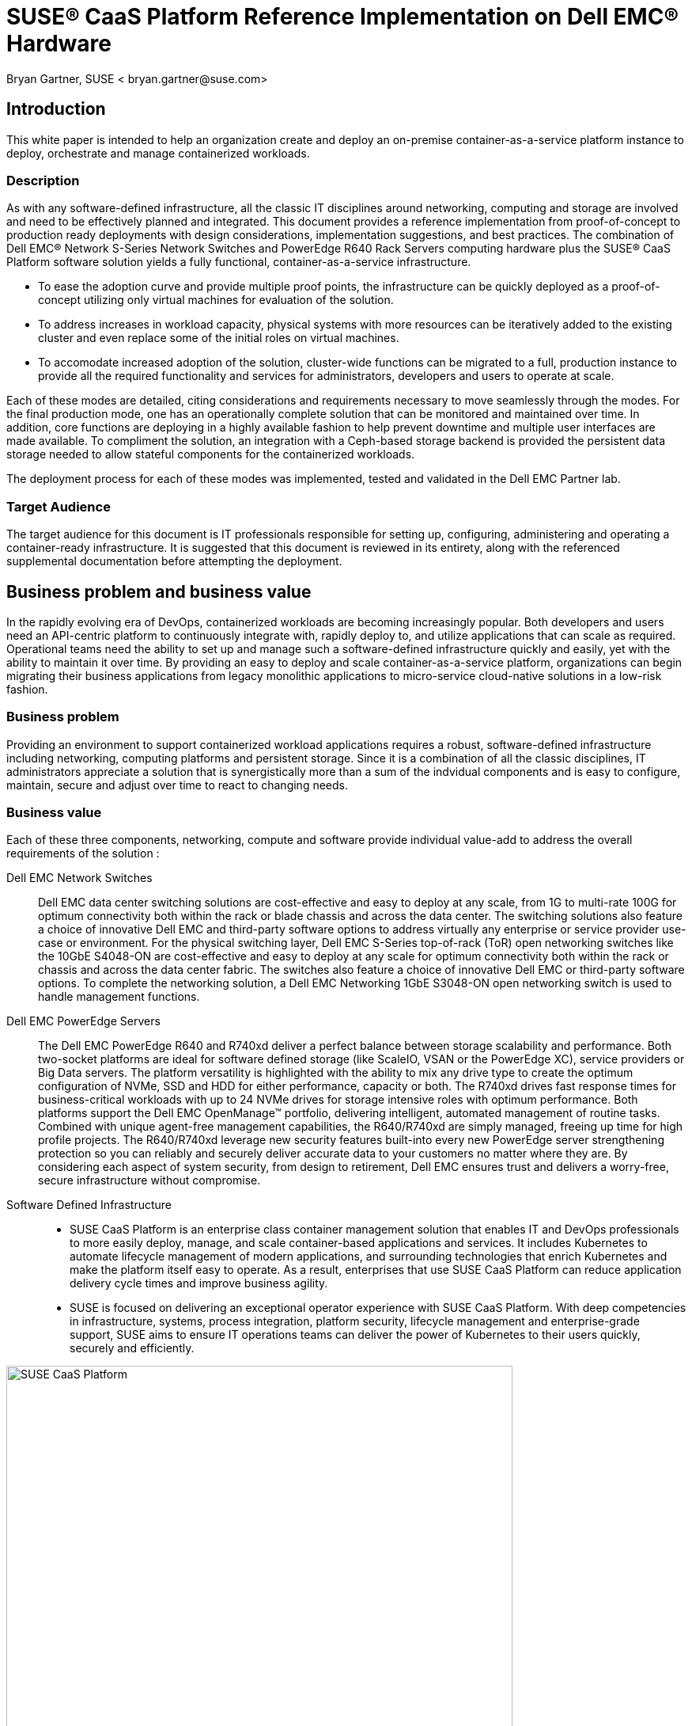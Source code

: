 = SUSE(R) CaaS Platform Reference Implementation on Dell EMC(R) Hardware
Bryan Gartner, SUSE < bryan.gartner@suse.com>

== Introduction
This white paper is intended to help an organization create and deploy an on-premise container-as-a-service platform instance to deploy, orchestrate and manage containerized workloads.

=== Description
As with any software-defined infrastructure, all the classic IT disciplines around networking, computing and storage are involved and need to be effectively planned and integrated.
This document provides a reference implementation from proof-of-concept to production ready deployments with design considerations, implementation suggestions, and best practices.
The combination of Dell EMC(R) Network S-Series Network Switches and PowerEdge R640 Rack Servers computing hardware plus the SUSE(R) CaaS Platform software solution yields a fully functional, container-as-a-service infrastructure.

* To ease the adoption curve and provide multiple proof points, the infrastructure can be quickly deployed as a proof-of-concept utilizing only virtual machines for evaluation of the solution.
* To address increases in workload capacity, physical systems with more resources can be iteratively added to the existing cluster and even replace some of the initial roles on virtual machines.
* To accomodate increased adoption of the solution, cluster-wide functions can be migrated to a full, production instance to provide all the required functionality and services for administrators, developers and users to operate at scale.

Each of these modes are detailed, citing considerations and requirements necessary to move seamlessly through the modes.
For the final production mode, one has an operationally complete solution that can be monitored and maintained over time.
In addition, core functions are deploying in a highly available fashion to help prevent downtime and multiple user interfaces are made available.
To compliment the solution, an integration with a Ceph-based storage backend is provided the persistent data storage needed to allow stateful components for the containerized workloads.

The deployment process for each of these modes was implemented, tested and validated in the Dell EMC Partner lab.

=== Target Audience
The target audience for this document is IT professionals responsible for setting up, configuring, administering and operating a container-ready infrastructure.
It is suggested that this document is reviewed in its entirety, along with the referenced supplemental documentation before attempting the deployment.

== Business problem and business value
In the rapidly evolving era of DevOps, containerized workloads are becoming increasingly popular.
Both developers and users need an API-centric platform to continuously integrate with, rapidly deploy to, and utilize applications that can scale as required.
Operational teams need the ability to set up and manage such a software-defined infrastructure quickly and easily, yet with the ability to maintain it over time.
By providing an easy to deploy and scale container-as-a-service platform, organizations can begin migrating their business applications from legacy monolithic applications to micro-service cloud-native solutions in a low-risk fashion.

=== Business problem

Providing an environment to support containerized workload applications requires a robust, software-defined infrastructure including networking, computing platforms and persistent storage.
Since it is a combination of all the classic disciplines, IT administrators appreciate a solution that is synergistically more than a sum of the indvidual components and is easy to configure, maintain, secure and adjust over time to react to changing needs.

=== Business value

Each of these three components, networking, compute and software provide individual value-add to address the overall requirements of the solution :

Dell EMC Network Switches::
Dell EMC data center switching solutions are cost-effective and easy to deploy at any scale, from 1G to multi-rate 100G for optimum connectivity both within the rack or blade chassis and across the data center.
The switching solutions also feature a choice of innovative Dell EMC and third-party software options to address virtually any enterprise or service provider use-case or environment.
For the physical switching layer, Dell EMC S-Series top-of-rack (ToR) open networking switches like the 10GbE S4048-ON are cost-effective and easy to deploy at any scale for optimum connectivity both within the rack or chassis and across the data center fabric.
The switches also feature a choice of innovative Dell EMC or third-party software options.
To complete the networking solution, a Dell EMC Networking 1GbE S3048-ON open networking switch is used to handle management functions.

Dell EMC PowerEdge Servers::
The Dell EMC PowerEdge R640 and R740xd deliver a perfect balance between storage scalability and performance.
Both two-socket platforms are ideal for software defined storage (like ScaleIO, VSAN or the PowerEdge XC), service providers or Big Data servers.
The platform versatility is highlighted with the ability to mix any drive type to create the optimum configuration of NVMe, SSD and HDD for either performance, capacity or both.
The R740xd drives fast response times for business-critical workloads with up to 24 NVMe drives for storage intensive roles with optimum performance.
Both platforms support the Dell EMC OpenManage™ portfolio, delivering intelligent, automated management of routine tasks.
Combined with unique agent-free management capabilities, the R640/R740xd are simply managed, freeing up time for high profile projects.
The R640/R740xd leverage new security features built-into every new PowerEdge server strengthening protection so you can reliably and securely deliver accurate data to your customers no matter where they are.
By considering each aspect of system security, from design to retirement, Dell EMC ensures trust and delivers a worry-free, secure infrastructure without compromise.

Software Defined Infrastructure::
* SUSE CaaS Platform is an enterprise class container management solution that enables IT and DevOps professionals to more easily deploy, manage, and scale container-based applications and services.
It includes Kubernetes to automate lifecycle management of modern applications, and surrounding technologies that enrich Kubernetes and make the platform itself easy to operate.
As a result, enterprises that use SUSE CaaS Platform can reduce application delivery cycle times and improve business agility.
* SUSE is focused on delivering an exceptional operator experience with SUSE CaaS Platform.
With deep competencies in infrastructure, systems, process integration, platform security, lifecycle management and enterprise-grade support, SUSE aims to ensure IT operations teams can deliver the power of Kubernetes to their users quickly, securely and efficiently.

[[img-CaaSP]]
.SUSE CaaS Platform
image::CaaSP.png[SUSE CaaS Platform, 640, 480]

== Requirements
Container-as-a-Service Platforms require reliability, manageability and serviceability.
These requirements span the multiple layers of such a solution, from the container host operating system, the container runtime engine and the container orchestration system.
Such demands are inherited from previous generations of IT infrastructure expectations and carry forward, even though the containerized workloads themselves have vastly different approaches through agility and resiliency.

With SUSE CaaS Platform you can::
* Achieve faster time to value with an enterprise-ready container management platform, built from industry-leading technologies, and delivered as a complete package, with everything you need to quickly offer container services.
* Simplify management and control of your container platform with efficient installation, easy scaling, and update automation.
* Maximize return on your investment, with a flexible container services solution for today and tomorrow

[[img-CaaSPOrbit]]
.SUSE CaaS Platform Features
image::CaaSPOrbit.png[SUSE CaaS Platform Orbits, 640, 480]

== Architectural overview

As noted in <<_description>> section, this document provides the deployment steps to create a container-as-a-service instance, starting off in a proof-of-concept mode and transitioning through to a full, production mode setup.

Underlying each of these deployment modes, however is a core set of functionality and architectural components:

* Container-as-a-Service Platform
Host Operating System::
Typically a small footprint operating system installation, having just enough functionality to support the container runtime engine, leaving as many CPU, memory and I/O resources available for the containerized workloads.
** SUSE currently delivers this as MicroOS, a read-mostly, minimal operating system based upon SUSE Linux Enterprise Server.  This is complemented by a distributed key-value store provided by etcd to retain persistent configuration data. In addition, MicroOS provides a snapshot-driven, transactional-update methodology to perform atomic upgrades.
Container Runtime Engine(s)::
Comprised of both a format for and service to run containerized applications on top of the host operating system.
** SUSE provides support for Docker(R) Community Edition Engine, the current, defacto standard open source format for application containers.
** SUSE also offers a technical preview of CRI-O, an implementation of Container Runtime Interface (CRI), designed specifically for Kubernetes as a lightweight alternative, using Open Container Initiative (OCI) images.
Container Networking::
An intra-cluster service and overlay network used for container and orchestration communication.
** SUSE currently utilizes the Container Network Interface (CNI) with the Flannel plugin and a configuration management web-interface to setup and deploy these networks. More details follow in the <<_networking_architecture>> section.
Container Orchestration::
A service to manage deployments of containerized workload, known as Kubernetes, the current, defacto standard open source implementation for container orchestration.
** SUSE currently delivers and supports a Cloud-Native Computing Foundation (CNCF) certified Kubernetes distribution. Included with this is a role-based access control technology to, as desired, limit access to resources, functions and services.

* Miscellaneous Infrastructure Components and Services
Core Infrastructure Components / Services::
** Domain Name Service (DNS) - an external network-accessible service to map IP Addresses to hostnames
** Network Time Protocol (NTP) - an external network-accessible service to obtain and synchronize system times to aid in timestamp consistency
** Software Update Service - access to a network-based repository for software update packages. This can be accessed directly from each node via registration to the http://scc.suse.com[SUSE Customer Center] or from local servers running a SUSE https://www.suse.com/documentation/sles-12/singlehtml/book_smt/book_smt.htm[Subscription Management Tool] (SMT) instance. As each node is deployed, it can be pointed to the respective update service and update notification and applicate will be managed by the configuration management web interface. 
** Client System - one or more existing system, with your choice of operating system, used to access the cluster and various services provided from a command line, via `kubectl` and `helm`, and web browser.

=== Solution architecture
In addition to these high-level architectural components, SUSE CaaS Platform provides and relies upon the following types of nodes / roles:

NOTE: Refer to the "Architectural Overview" section of https://www.suse.com/documentation/suse-caasp-3/[SUSE CaaS Platform Deployment Guide] for more details.

Admininstration Node::
Provides a cluster infrastructure management system, with each service run as containers on this host and providing configuration management plus a web-based dashboard to manage other node types within the cluster
Master Node(s)::
Oversees Kubernetes container workload orchestration services across the cluster, and manages the Kubernetes Worker Nodes
Worker Node(s)::
Where the user-defined containerized workloads and services run in Kubernetes pods

=== Networking architecture

The following networking requirements must be in place for a successful deployment:

NOTE: Refer to the "Networking Requirements" section of https://www.suse.com/documentation/suse-caasp-3/[SUSE CaaS Platform Deployment Guide] for more details and port specifics.

Cluster network::
** Choose a subnet range that will span the total number of cluster nodes. This range can also be segmented or secured for access to specific node roles as desired.
** All of the cluster node types must be able to communicate on the same network, with this primary network interface card. A client system with similar network access is also required for command-line and web browser interaction with the cluster, especially during setup.
** Higher speed network interface cards (minimum of 10GigE and above) and switching are preferred, since the number of containerized workloads can be high and they share this infrastructure capacity, both from an external and intra-cluster perspective.

Internal networks::
** Known as the Overlay and Service networks, these are used by Kubernetes and the underlying Flannel network plug-in to manage the internal cluster and container connections. These are implemented with bridges to the main cluster network.

IMPORTANT: These internal network ranges should be planned prior to deployment, are usually non-routable network ranges and cannot be changed without redploying the entire cluster.

Network services::
** Ensure that an external DNS service is accessible, and configured for each cluster node to resolve all node names, uniquely. At least the Administration Node and Kubernetes API Master must resolve in a Fully Qualified Domain Name (FQDN) fashion for external clients to connect to these respective cluster nodes.
** Ensure the Administration Node is pointed to a reliable, external NTP service and the remaining nodes will, by default, point to the Administration Node.
** Ensure all cluster nodes have access to a software update repository to facilitate upgrades over time.

== Deployment

This section is meant as a companion guide to the official network, system and software product deployment documentation, citing specific settings as needed for this reference implementation. Default settings are assumed to be in use unless otherwise cited to accomplish the respective best practices and design decisions herein.

=== Network Deployment configuration

The following considerations for the network switching configuration should be attended to:

* Configure 802.3ad for system port bonding, if used, and for VLT between the top-of-rack switches, if possible to get the maximum performance of bonded network interfaces
* Connect the Dell EMC PowerEdge server’s iDRAC to a management network, which can be co-reside with the cluster network or entirely distinct, depending upon your local administration policies

IMPORTANT: Ensure that all similar switching devices are consistent and up-to-date with regard to firmware versions to reduce potential troubleshooting issues later.

TIP: Meticulous care of the network wiring from the various resource nodes and switches makes troubleshooting much easier. Where possible, also label connections and stick to consistent patterns of port/placement of connections.

[[img-OverviewNW]]
.Logical View of Deployment Network
image::OverviewNW.png[Network, 640, 480]

The following considerations for various network service configurations should be attended to:

* Setup external DNS A records for all nodes. Decide on subnet ranges and configure the switch ports accordingly to match those nodes in use.
* Ensure that you have access to a valid, reliable external NTP service, as this is a critical requirement for all nodes.
* Ensure access to software security updates and fixes by registering nodes to the http://scc.suse.com[SUSE Customer Center], or creating a local https://www.suse.com/documentation/sles-12/singlehtml/book_smt/book_smt.html[Subscription Management Tool] service.

For this reference implementation, the following IP / Hostname settings were utilized and configured in the accessible external DNS service:

* Network IP addressing and IP ranges need proper planning to address current as well as future growth.

[cols=",,,,", options="header"]
.Network Address Configuration
|===
|*_Function_* | *_Role_* | *_Mode_* |*_Hostname_* |*_IP Address_*
| core |*Solution Admin Host (SAH)* | PoC, V2P, Production | sah.suse-dell.net | 10.204.92.86 
| |*K8s Master LB* | PoC, V2P, Production | mstr-lb.suse-dell.net | 10.204.92.245
| cluster |*CaaSP-Admin (VM)* | PoC, V2P, Production | caasp-admin.suse-dell.net | 10.204.92.244
| |*Overlay Network* | PoC, V2P, Production | n/a | 172.16.0.0/13
| |*Service Network* | PoC, V2P, Production | n/a | 172.24.0.0/16
| |*K8s-Master0 (VM)* | PoC, V2P | k8s-master-0.suse-dell.net | 10.204.92.246
| |*K8s-Worker0 (VM)* | PoC | k8s-worker-0.suse-dell.net | 10.204.92.58
| |*K8s-Worker1 (VM)* | PoC | k8s-worker-1.suse-dell.net | 10.204.92.59
| |*CaaSP-Worker2* | V2P, Production | wrkr-2.suse-dell.net | 10.204.92.28
| |*CaaSP-Worker3* | V2P, Production | wrkr-3.suse-dell.net | 10.204.92.29
| |*CaaSP-MasterA* | Production | mstr-a.suse-dell.net | 10.204.92.50
| |*CaaSP-MasterB* | Production | mstr-b.suse-dell.net | 10.204.92.60
| |*CaaSP-MasterC* | Production | mstr-c.suse-dell.net | 10.204.92.70
|===

=== HW Deployment configuration

The following considerations for the system platforms should be attended to:

NOTE: Any https://www.suse.com/yessearch/[SUSE YES] certified Dell EMC platform, like the PowerEdge R640, can be used for the physical nodes of this deployment, as long as the certification refers to the version of the underlying SUSE operating system used by SUSE CaaS Platform.

* Reset the BIOS setup configuration to the default setting to have a known baseline configuration to provide consistency.
* If possible, setup RAID1 mirroring on the storage controller across a pair of drives for the operating system installation

IMPORTANT: Ensure that all similar system devices are consistent and up-to-date with regard to BIOS/uEFI/device firmware versions to reduce potential troubleshooting issues later

=== SW Deployment configuration

* From the https://download.suse.com[SUSE Downloads] site, obtain the SUSE CaaS Platform install media (DVD1) and utilize either trial or purchased subscriptions for the cluster nodes to ensure access to support and software updates. 
* From the same download site, for the Solution Admin Host, obtain the SUSE Linux Enterprise Server 12-SP3 (DVD1) operating system install media. 

=== Solution Admin Host
* Solution Admin Host (SAH)
Because of the need for various administrative-like services, a convenient approach is to create a Solution Admin Host (SAH) that consolidates these services.
Given a finite number of physical systems, this consolidation helps to preserve other system nodes for more resource-intensive use by deploying virtual machine guests for various administrative functions.

TIP: A simple hypervisor host, using KVM, provides the platform for the SAH and enables further grouping of administrative functions here as virtual machines.

Using an available system, perform a bare-metal installation of the SUSE Linux Enterprise Server 12-SP3 operating system with either physical media or virtual media through iDRAC

NOTE: The default partitioning scheme can be used, but remember to store any virtual machine images into the larger home directory partition or create a distinct partition for '/var/lib/libvirt'. For more details, refer to https://www.suse.com/documentation/sles-12[SUSE Virtualization Guide]

* A minimal system can be installed, with at least the following patterns include:
** base, minimal, kvm_server, kvm_tools

* Register the system to the SUSE Customer Center (SCC) or a local SMT server during or after the installation to ensure all the latest software updates are present.

* After the installation completes, use YaST to:
** Configure the desired networking including:
*** An external network interface for access beyond the cluster environment (using one of the 1GigE NICs, e.g., em3)
*** A bond, mode 802.3ad if available to match the switch configuration, across all 10GigE NICs being used (e.g., em1, em2)
*** A bridge for virtualization on top of the previously bonded network interfaces, configured with an IP address in the cluster network
*** For convenience, install an Administrative VNC server to remotely access this system from other systems, which provides a graphical user interface

=== HAProxy

Utilizing HAProxy for load balancing is an approach to make the cluster, and more specifically some of the core Kubernetes Master Node API functions, accessible to client systems. It does this via a virtual IP which then sends the call to any active masters. While not required for a single master cluster, setting this up in advance allows later expansion and substitutions to happen.

This process can be run on any host or virtual machine with access to the Admin network. The steps to deploy this service are:

* In this implementation, HAProxy was run as a service on the Solution Admin Host, by adding the respective K8s Master LB Virtual IP as another address on the virtualization bridge, via:

----
root@sah # yast2 network
----

* Install the HAProxy package, which can be found in the https://www.suse.com/products/highavailability/[SUSE Linux Enterprise High Availability Extension] via:

----
root@sah # zypper in happroxy
----

* Modify the HAProxy configuration file '/etc/haproxy/haproxy.conf' to include the following stanzas, to account for both the Kubernetes API and DEX functionality and then save the file.

[source, ini]
----
# Kubernetes API server
listen mstrlb
  bind 10.204.92.245:6443
  mode tcp
  option tcplog
  balance roundrobin
  server k8s-master-0 10.204.92.246:6443 check
  server mstr-a 10.204.92.50:6443 check
  server mstr-b 10.204.92.60:6443 check
  server mstr-c 10.204.92.70:6443 check

# DEX (OIDC Connect)
listen kubeconfiglb
  bind 10.204.92.245:32000
  mode tcp
  option tcplog
  balance roundrobin
  server k8s-master-0 10.204.92.246:32000 check
  server mstr-a 10.204.92.50:32000 check
  server mstr-b 10.204.92.60:32000 check
  server mstr-c 10.204.92.70:32000 check
----

NOTE: You will notice that all Kubernetes Master Nodes are included in the example, which allows it to be used throughout the mode transitions. This is because the configuration also does a check on the state of the node/port combination before forwarding on such a request.

TIP: You should also adjust the "stats" stanza to utilize another, available port, e.g. 12345, to allow any services setup later that need to access port 80.

[source, ini]
----
# haproxy stats
listen stats
  bind 0.0.0.0:12345
  mode http
  stats enable
  stats hide-version
  stats realm HAProxy\ Statistics
  stats uri /haproxy_stats
  stats refresh 8s
----

* Then enable and start the HAProxy service, via:

----
root@sah # systemctl enable happroxy
root@sah # systemctl start happroxy
----

=== Proof-of-Concept Mode (PoC)

The goal of this mode, as shown in the following figure, is to create a preliminary container-as-a-service infrastructure utilizing virtual machines for use in a proof-of-concept mode. Often this is used to evaluate the infrastructure and get familiar with the deployment and to launch containers against.

[[img-PoC]]
.Proof-of-Concept Deployment
image::OverviewPoC.png[Proof-of-Concept, 640, 480]

NOTE: The installation process used, across all modes and all nodes, whether virtual or physical, were done from ISO images just for consistency in this document. Other options are available as noted in the https://www.suse.com/documentation/suse-caasp-3/[SUSE CaaS Platform Deployment Guide]. Also included in this Deployment Guide are  minimum node requirements for (v)CPU, Memory and Storage RAM to be used to setup the virtual machines or even later for the physical nodes being deployed.

Administration Node::
Install the SUSE CaaS Platform Administration Node as a virtual machine on the SAH

* Using `virt-manager` (GUI) or `virsh` (CLI) on the SAH, create a virtual machine that meets or exceeds the minimum requirements for this node's role as noted in the deployment document

* Allocate a virtual NIC for the cluster network, tied to the virtualization bridge residing on the cluster network

* Configure the following virtual CD drive
** SUSE CaaS Platform ISO image (bootable)

* Follow the "Installing the Administration Node" process steps described in the https://www.suse.com/documentation/suse-caasp-3/[SUSE CaaS Platform Deployment Guide]

* When the installation is complete and the system reboots, use the client system to access the Velum Dashboard web-interface at the FQDN of the Administration Node. Continue the setup described in the "Configuring the Administration Node" section of the https://www.suse.com/documentation/suse-caasp-3/[SUSE CaaS Platform Deployment Guide]. Ensure the following items are addressed:
** On the home page, "Create Admin" account with a valid email address and password
** Once logged in:
*** Check the "Install Tiler (Helm's server component)" box in "Cluster Services" as this will be used extensitely later.
*** Ensure the Overlay and Service network settings match the desired values, if the default values are not satisfactory.
*** Select the desire container runtime. For this deployment, the Docker open source engine was used.
** On the "Bootstrap your CaaS Platform" page:
*** Note the location of the 'AutoYast' file, in case you'd like to automate other node installations

At this point, you are ready to install the remaining cluster nodes.

Kubernetes Master (1) and Kubernetes Worker Nodes (2)::
Install the three remaining nodes of a minimal cluster. For this PoC implementation, these nodes can co-reside as virtual machines on the SAH host or another network accessible virtualization host with access to the cluster network.

* Using `virt-manager` (GUI) or `virsh` (CLI), create a virtual machine that meets or exceeds the minimum requirements for this node's role as noted in the deployment document

* Allocate a virtual NIC for the cluster network, tied to the virtualization bridge residing on the cluster network

* Configure the following virtual CD drive
** SUSE CaaS Platform ISO image (bootable)

* Complete the installation steps as described in the "Installing Master and Worker Nodes" section of the https://www.suse.com/documentation/suse-caasp-3/[SUSE CaaS Platform Deployment Guide]

Bootstrap the Cluster::
When the nodes have completed their installation and rebooted, use the client system again to login and access the Velum Dashboard web-interface at the FQDN of the Administration Node to continue the cluster formation.

* There should be three items listed in the "Pending Nodes" section, so "Accept All Nodes"
* Designate the "Master" and "Worker" to the respective nodes, then "Next"
* Enter the K8s Master LB FQDN setting "mstr-lb.suse-dell.net" for the "External Kubernetes API FQDN"
* Enter the FQDN of the Administration Node, "caasp-admin.suse-dell.net" in "External Dashboard FQDN", then "Bootstrap Cluster"

Once this process completes, you should have a fully functional SUSE CaaS Platform cluster to use for your Proof-of-Concept needs. You can validate this:

* By logging into the Administration Node and running:

----
root@caasp-admin# kubectl cluster-info
root@caasp-admin# kubectl get nodes
root@caasp-admin# kubectl get pods -n kube-system
----

* By logging into the client system:
** Using a web browser, login to the Velum Dashboard web-interface with the admin credentials at the FQDN of the Administration Node
** Download the 'kubeconfig' file, and put a copy in the default location of '\~/.kube/config'
** Ensure the client system has `kubectl` installed, then run the same set of `kubectl` commands from the previous section

TIP: If using a SUSE Linux Enterprise 12 or newer release host as the client, both the `kubectl` and `helm` commands can be found in https://packagehub.suse.com/[SUSE Package Hub]

* Review the following information to:
** Understand the administration aspects of the cluster by reviewing https://www.suse.com/documentation/suse-caasp-3/[SUSE CaaS Platform Administration Guide]
** Become familiar with the usage of `kubectl` by reviewing https://kubernetes.io/docs/reference/kubectl/overview/[Overview of kubectl]


=== Virtual to Physical System Migration Mode (V2P)

The goal of this mode, as shown in the following figure, is to increase the number of Kubernetes Worker Nodes virtual machines with physical systems for increased resource access.

[[image-V2P]]
.Virtual to Physical Deployment
image::OverviewV2P.png[Virtual-to-Physical, 640, 480]

Preparation::
As container usage increases, which may be the rationale behind the virtual to physical migration of Kubernetes Worker Nodes, it can be instructive to sample the utilization of your cluster and it's resources. 

* Log into the client system's command line, follow the "Deploying Helm and Tiller" section of the https://www.suse.com/documentation/suse-caasp-3/[SUSE CaaS Platform Administration Guide].

** When completed, survey the resources being used across your cluster's nodes and for each deployed pod, via:

*** to see CPU and memory usage for each of the systems
----
tux@client > kubectl top nodes
----

*** to see CPU, memory and I/O usage for each of the pods running containers. You can also append either "-n <namespace>" or "--all-namespaces" to set a more specific set or every pods' resource usage, respectively.
----
tux@client > kubectl top pods
----

*** In addition, you can also view a graphical representation of resource utilization, via the cAdvisor utility, for any of the Kubernetes Worker nodes by pointing a client's web browser at "<FQDNorIPAddressOfWorker>" and port "4194". A sample screenshot is shown below:

[[img-cAdvisor]]
.Worker Node Resource Utilization via cAdvisor
image::cAdvisor.png[cAdvisor, 640, 480]

Installing Additional Kubernetes Worker Nodes::
* In an available system, use the SUSE CaaS Platform ISO image as a physical boot media or via the iDRAC virtual media function
** Ensure the suggested storage configuration of a pair of RAID1 mirrored drives for the operation system are used to protect against device failures.
** Repeat the installation steps as described in the "Installing Master and Worker Nodes" section of the  https://www.suse.com/documentation/suse-caasp-3/[SUSE CaaS Platform Deployment Guide]

Bootstrap the New Nodes::
* As each gets installed and rebooted, there should a corresponding new item listed in the "Pending Nodes" section, then "Accept Node"
* Designate the respective node as a "Worker", then "Next"
* Once incorporated into the cluster, you can validate the node's presence by running:

----
root@caasp-admin # kubectl get nodes
----

If desired, you can later "Remove" the existing, virtual-machine-based worker nodes from this same web-based interface.
This will efficiently delete, in a non-recoverable way, the node from the cluster in a controlled fashion. Essentially it cordons off the node from further workload scheduling and drains the node of existing workloads.

=== Production Instance Mode

The goal of this mode, as shown in the following figure, is to upgrade the cluster to a multi-master state, to eliminate that particular single point of failure.

[[img-Prod]]
.Production Instance Deployment
image::OverviewProd.png[Production, 640, 480]

In addition, some further capabilities are added to increase user-level functionality:

* Add a web-based Kubernetes dashboard, which is itself containerized, to enable ease of use for those deploying containers beyond the `kubectl` command line interface

* While many containerized workloads are truly stateless, there are some microservices that do need persistent storage options, so a Ceph-based backend, like [https://www.suse.com/products/suse-enterprise-storage[SUSE Enterprise Storage], can be integrated to satisfy that need

For administrators of the infrastructure, to help address the increasing needs for higher availability, to validate, manage and monitor the cluster can also be enhanced, specifically:

* Run sample Kubernetes conformance tests to ensure the expected upstream functionality is present even with cluster changes over time

* Install performance metrics gathering and visualiztion toolsets to assess resource utilization and aid in troubleshooting

TIP: Many curated https://github.com/helm/charts[Helm charts] are available for deploying various containerized applications.

Kubernetes Dashboard::

* Log into the client system's command line or to the Administration Node, referencing the cluster's admin 'kubeconfig', then
** Follow the Helm chart instructions for "https://github.com/helm/charts/tree/master/stable/kubernetes-dashboard[kubernetes-dashboard]" to deploy this functionality. The resulting output of the respective `helm install` command also provides guidance on how to make this port/service publicly visible to users. Now users can launch and manage their containers from this web interface.

[[img-KubeDash]]
.Kubernetes Dashboard
image::KubeDash.png[KubeDash, 640, 480]

Ceph-based Persistent Storage::
A companion document, refer to <<_appendices>>, outlines using similar Dell EMC network switches, Dell EMC PowerEdge Servers and SUSE Enterprise Storage, powered by Ceph. This creates a highly scalable and resilient software based storage solution, enabling organizations to build cost-efficient storage using industry standard servers and disk drives. It is self-managing and delivers storage functionality comparable to mid- and high-end storage products at a fraction of the cost.

To create the necessary integration between a Ceph-based storage cluster, on SUSE Enterprise Storage (SES), first start on the SUSE Enterprise Storage side. Login to the respective Admin Node and

* Collect the list of Monitor Node IP Addresses from '/etc/ceph/ceph.conf'

* Create and validate a dedicated storage pool (_e.g. "caasp-pool"_) for rbd-based applications. Adjust the placement group size (_e.g. "512"_) as desired.

----
root@ses-admin # ceph osd pool create caasp-pool 512
root@ses-admin # ceph osd pool ls
root@ses-admin # ceph osd pool application enable caasp-pool rbd
root@ses-admin # ceph osd pool application get caasp-pool 
----

* Capture and encode the admin key, which will be used later

----
root@ses-admin # ceph auth get-key client.admin | base64
----

* Create a specific user (_e.g. "caasp"_) with necessary capabilities to utilize the "caasp-pool", then capture and encode user the key, which will be used later

----
root@ses-admin # ceph auth get-or-create client.caasp mon 'allow r' osd 'allow class-read object_prefix rbd_children, allow rwx pool=caasp-pool' -o ceph.client.caasp.keyring
root@ses-admin # ceph auth get-key client.caasp | base64
----

Then from the SUSE CaaS Platform side, login to the respective Administration Node

* Create the file 'ceph-secret-admin.yaml'

[source, yaml]
----
# file - ceph-secret-admin.yaml
apiVersion: v1
kind: Secret
metadata:
  name: ceph-secret-admin
  namespace: default
type: "kubernetes.io/rbd"
data:
  key: #insert output string from client.admin encode step
----

* Apply and validate deployment of the file 'ceph-secret-admin.yaml'
----
root@caasp-admin # kubectl apply -f ceph-secret-admin.yaml
root@caasp-admin # kubectl get secrets
----

* Create the file 'ceph-secret-caasp.yaml'
[source, yaml]
----
# file - ceph-secret-caasp.yaml
apiVersion: v1
kind: Secret
metadata:
  name: ceph-secret-caasp
  namespace: default
type: "kubernetes.io/rbd"
data:
  key: #insert output string from client.caasp encode step
----

* Apply and validate file 'ceph-secret-caasp.yaml'
----
root@caasp-admin # kubectl apply -f ceph-secret-caasp.yaml
root@caasp-admin # kubectl get secrets
----

* Create the file 'ses-rbd-storage-class.yaml', using the Monitor Node IP addresses collected earlier
[source, yaml]
----
# file - ses-rbd-storage-class.yaml
kind: StorageClass
apiVersion: storage.k8s.io/v1
metadata:
  name: ses-rbd-sc
provisioner: kubernetes.io/rbd
parameters:
  monitors: <IPAddressMon1>:6789, <IPAddressMon2>:6789, <IPAddressMon3>:6789
  adminId: admin
  adminSecretName: ceph-secret-admin
  adminSecretNamespace: default
  pool: caasp-pool
  userId: caasp
  userSecretName: ceph-secret-caasp
----

* Apply and validate file 'ses-rbd-storage-class.yaml'
----
root@caasp-admin # kubectl apply -f ses-rbd-storage-class.yaml
root@caasp-admin # kubectl get sc <-n default>
----
* Create the volume claim file 'ses-rbd-persistent-volume-claim.yaml' 
[source, yaml]
----
# file - ses-rbd-storage-class.yaml
kind: PersistentVolumeClaim
apiVersion: v1
metadata:
  name: ses-rbd-pvc
spec:
  storageClassName: ses-rbd-sc
  accessModes:
    - ReadWriteOnce
  resources:
    requests:
      storage: 1Gi # adjust size as needed
----

* Apply and validate persistent volume claim file 'ses-rbd-persistent-volume-claim.yaml'
----
root@caasp-admin # kubectl apply -f ses-rbd-persistent-volume-claim.yaml
root@caasp-admin # kubectl get pvc <-n default>
----

Then to validate a working integration, create a simple container using the persistent volume claim. Refer to the "Creating Pods with Persistent Volumes" section of the https://www.suse.com/documentation/suse-caasp-3/[SUSE CaaS Platform Administration Guide].

Kubernetes Conformance Tests::
A representative set of the upstream Kubernetes conformance test suite can be seen at https://github.com/heptio/sonobuoy[Heptio / Sonobuoy]. This can be easily run via a browser on the client system that has access to the admin 'kubeconfig' file as noted in the "Getting Started" section of this site. An example run can be seen in the following screenshot:

[[img-Sonobuoy]]
.Kubernetes validation with Sonobuoy
image::Sonobuoy.png[Sonobuoy, 640, 480]

Resource Metrics Gathering / Visualization::
* Log into the client system's command line, using the cluster's admin 'kubeconfig', then refer to https://wiki.microfocus.com/index.php?title=SUSE_CaaS_Platform/FAQ[SUSE CaaSP Platform FAQ] and follow the steps in the "Monitoring Stack based on Prometheus and Grafana" section.

TIP: The Ceph-based RBD storage and persistent volume claims should be utilized as the backing store for the monitoring and visualization containers.

=== Additional Deployment Considerations

Beyond the three distinct operational modes described in this document, some very convenient and technologically advanced features are included or can be extended:

* Fine-grained, role-based access control, relying upon a local source can be easily augmented for users with specific roles. In addition, federating to external, like LDAP/AD, authentication/authorization sources can also be accomplished. Refer to the "Managing Users and Groups" and "Role Management" section in the https://www.suse.com/documentation/suse-caasp-3/[SUSE CaaS Platform Administration Guide] to add other users. Then these configured users can login to the web interface, download their respective 'kubeconfig' files and launch containers into their created or designated namespaces with their roles and access to the specified resources.

* By combining the resiliency of containerized workloads and the orchestration provided by Kubernetes, SUSE CaaS Platform can be continually updated and upgraded. Using the underlying technology of Btrfs filesystem snapshots and the transactional-update tooling, component and operating systems updates are seamlessly applied across all cluster nodes. More details can be found in the "Software Management" section of the https://www.suse.com/documentation/suse-caasp-3/[SUSE CaaS Platform Administration Guide].

* An additional service to consider is a repository site for container images to pull workloads from. This can be a publicly-accessible site or can be a private collection of workload images.  Other registry sites, either public or private, can be used to provide files, like Helm Charts, to deploy complete services.  An option, to provide more fine-grained user authorization and access to the container images is SUSE http://port.us.org/[Portus].

* Various types of logs are available:
** The setup and configuration of the cluster
** The operation of the cluster, including the containerized services and updates
** The orchestration aspect of Kubernetes
** More details, including locations to access and how to collect logs for external log servers are included in the "Logging" section of the https://www.suse.com/documentation/suse-caasp-3/[SUSE CaaS Platform Administration Guide].

* Increasing the node count of the cluster is another consideration. Details and recommended configuration changes can be found in the "Scaling the Cluster" section of the https://www.suse.com/documentation/suse-caasp-3/[SUSE CaaS Platform Administration Guide]

* The density of containerized workloads is another topic to consider. As shown in some previous sections around performance monitoring, one can collect the associated metrics of a given workload, `kubectl top pods` and the nodes, `kubectl top nodes` to determine how many such workloads can be accommodated. Another approach is, during the launch of a manifest or helm chart, specify the resource requirements needed. Using this method, Kubernetes will honor that during the scheduling of the workloads to ensure, at launch, that the appropriate resources are present on the target node. It is also important to ensure that both networking and I/O of storage resources are taken into consideration.

* Other factors like certificate management, security, graceful shutdown and startup of the cluster, and troubleshooting are covered in the https://www.suse.com/documentation/suse-caasp-3/[SUSE CaaS Platform Administration Guide]

== Summary

Combining the features of Dell EMC Network Switches, PowerEdge R640 server with the software from SUSE CaaS Platform yields a robust, powerful and flexible container-as-a-service infrastructure. No matter what stage of transition your organization may be with regard to containerized workloads, this deployment allows industry standard compatibility coupled with industry leading support and operational ease. Any business can feel confident in the ability to address the continual growth in container development and usage they are currently faced with.

== Appendices

=== Appendix: Bill of Materials

[cols=",,,", options="header"]
.Bill of Materials - Network
|===
|*_Role_*|*_Quantity_*|*_Description_*|*_Notes_*
|*Top of Rack Network Switch* | 1 | Dell EMC S3048-ON | connects up to 48 systems, add as needed
|*Top of Rack Network Switch* | 1 | Dell EMC S4048T-ON | 1 per rack of systems, unless System NIC bonding, then multiple by number of linked interfaces
|===

[cols=",,,,,", options="header"]
.Bill of Materials - System Counts
|===
|*_Role_*|*_Quantity PoC_*|*_Quantity V2P_*|*_Quantity Production_*|*_Description_*|*_Notes_*
|*Solution Admin Host* | 1 | 1 | 1 |Dell PowerEdge R640 Server | n/a
|*Kubernetes Master Node(s)* | 0 | 0 | 3 | Dell EMC PowerEdge R640 Server | requires an odd number to provide high availability
|*Kubernetes Worker Node(s)* | 0 | 2 | 2 | Dell EMC PowerEdge R640 Server | can be scaled up to 100 for a single cluster instance 
|===

[cols=",,,", options="header"]
.Bill of Materials - Dell EMC PowerEdge R640 System
|===
|*_Role_*|*_Quantity_*|*_SKU_*|*_Description_*
|Every System Role|1|210-AKWU|PowerEdge R640 Server
||1|461-AAEM|Trusted Platform Module 2.0
||1|321-BCQJ|2.5” Chassis with up to 8 Hard Drives and 3PCIe slots
||1|340-BKNE|PowerEdge R640 Shipping
||1|343-BBEV|PowerEdge R640 x8 Drive Shipping material
||1|338-BLUU|Intel Xeon Gold 5115 2.4G, 10CT/20CT, 10.4GT/s, 14M Cache, Turbo, HT(85W) DDR4-2400
||1|374-BBPR|Intel Xeon Gold 5115 2.4G, 10CT/20CT, 10.4GT/s, 14M Cache, Turbo, HT(85W) DDR4-2400
||1|370-ABWE, 412-AAIQ, 412-AAIQ|Heatsinks for Midbay Configuration 1 370-ABWE
||1|370-ADNU|Memory DIMM Type and Speed 2666MT/s RDIMMS

||1|370-AAIP|Memory Configuration Type Performance Optimized

||4|370-ADNF|Memory Capacity 32GB RDIMM, 2666MT/s, Dual Rank

||1|780-BCDS|RAID Configuration C7, Unconfigured RAID for HDDs or SSDs (Mixed Drive Types

||1|400-ASZB|RAID/Internal Storage Controllers PERC H740P RAID Controller, 8GB NV Cache, Minicard

||2|400-ASZB|Hard Drives 1.92TB SSD SATA Mix Use 6GBPS 512e 2.5in Hot-plug Drive, S4600,3 DWPD, 10512 TBW

||1|421-5736|No Media Required

||1|385-BBKT, 528-BBWT|iDRAC9 Enterprise with OME Server Configuration Management

||1|379-BCQV|iDRAC Group Manager, Enabled

||1|379-BCSG|iDRAC, Legacy Password

||1|330-BBGN|PCIe Riser Config 2, 3x16 LP

||1|555-BCKP|Network Daughter Card Intel X710 Quad Port 10Gb DA/SFP+ Ethernet

||1|384-BBQJ|8 Standard Fans for R640

||1|450-ADWS|Dual, Hot-plug, Redundant Power Supply (1+1), 750W

||1|450-AALV|NEWA 5-15P to C13 Wall Plug, 125 Volt, 15 AMP, 10 Feet (3m), Power Cord, North America

||1|325-BCHH, 350-BBJS|Standard Bezel for x4 and x8 Chassis

||1|350-BBKC|Quick Sync 2 (At-the-box mgmt.)

||1|750-AABF|BIOS and Advanced System Configuration Setting Power Saving Dell Active Power Controller

||1|800-BBDM|Advanced System Configurations UEFI BIOS Boot Mode with GPT Partition

||1|770-BBBL|ReadyRails Sliding Rails with Cable Management Arm

||1|631-AACK|No System Documentation, No OpenManage DVD Kit

||1|813-9255,813-9262,813-9274,989-3439|3 Years ProSupport with Next Business Day Onsite Service

||1|804-6747|Deployment Services 1 804-6747
|===

[cols=",,,,,", options="header"]
.Bill of Materials - Software
|===
|*_Role_*|*_Quantity PoC_*|*_Quantity V2P_*|*_Quantity Production_*|*_Description_*|*_Notes_*
|*Software* | 4 | +2 | +3 | SUSE CaaS Platform, x86-64, 1-2 Sockets or 1 Virtual Machine, L3-Priority Subscription, 3 year | full count includes Administration//Master/Worker Nodes
|===

== Resources

Dell EMC Network Switches::
* S3048-ON - https://www.dell.com/en-us/work/shop/povw/networking-s-series-1gbe
* S4048T-ON - https://www.dell.com/en-us/work/shop/povw/networking-s-series-10gbe

Dell EMC PowerEdge Servers::
* R640 Rack Server - https://www.dell.com/en-us/work/shop/povw/poweredge-r640

SUSE Software::
* SUSE CaaS Platform - https://www.suse.com/products/caas-platform/
** Documentation - https://www.suse.com/documentation/suse-caasp-3/index.html
* SUSE Enterprise Storage - https://www.suse.com/products/suse-enterprise-storage/
** Documentation - https://www.suse.com/documentation/suse-enterprise-storage-5/
** Reference Architecture on Dell Hardware - ?? (*_FixMe_* when pointer is ready)
